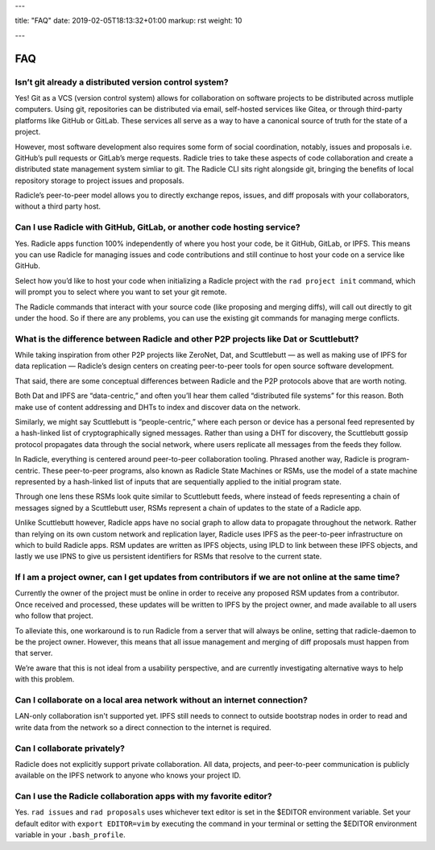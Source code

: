 ---

title: "FAQ"
date: 2019-02-05T18:13:32+01:00
markup: rst
weight: 10

---

===
FAQ
===


Isn’t git already a distributed version control system?
=======================================================

Yes! Git as a VCS (version control system) allows for collaboration on software projects to be distributed across mutliple computers. Using git, repositories can be distributed via email, self-hosted services like Gitea, or through third-party platforms like GitHub or GitLab. These services all serve as a way to have a canonical source of truth for the state of a project.

However, most software development also requires some form of social coordination, notably, issues and proposals i.e. GitHub’s pull requests or GitLab’s merge requests. Radicle tries to take these aspects of code collaboration and create a distributed state management system simliar to git. The Radicle CLI sits right alongside git, bringing the benefits of local repository storage to project issues and proposals.

Radicle’s peer-to-peer model allows you to directly exchange repos, issues, and diff proposals with your collaborators, without a third party host.


Can I use Radicle with GitHub, GitLab, or another code hosting service?
=======================================================================

Yes. Radicle apps function 100% independently of where you host your code, be it GitHub, GitLab, or IPFS. This means you can use Radicle for managing issues and code contributions and still continue to host your code on a service like GitHub.

Select how you’d like to host your code when initializing a Radicle project with the ``rad project init`` command, which will prompt you to select where you want to set your git remote.

The Radicle commands that interact with your source code (like proposing and merging diffs), will call out directly to git under the hood. So if there are any problems, you can use the existing git commands for managing merge conflicts.


What is the difference between Radicle and other P2P projects like Dat or Scuttlebutt?
=========================================================================================

While taking inspiration from other P2P projects like ZeroNet, Dat, and Scuttlebutt — as well as making use of IPFS for data replication — Radicle’s design centers on creating peer-to-peer tools for open source software development.

That said, there are some conceptual differences between Radicle and the P2P protocols above that are worth noting.

Both Dat and IPFS are “data-centric,” and often you’ll hear them called “distributed file systems” for this reason. Both make use of content addressing and DHTs to index and discover data on the network.

Similarly, we might say Scuttlebutt is “people-centric,” where each person or device has a personal feed represented by a hash-linked list of cryptographically signed messages. Rather than using a DHT for discovery, the Scuttlebutt gossip protocol propagates data through the social network, where users replicate all messages from the feeds they follow.

In Radicle, everything is centered around peer-to-peer collaboration tooling. Phrased another way, Radicle is program-centric. These peer-to-peer programs, also known as Radicle State Machines or RSMs, use the model of a state machine represented by a hash-linked list of inputs that are sequentially applied to the initial program state.

Through one lens these RSMs look quite similar to Scuttlebutt feeds, where instead of feeds representing a chain of messages signed by a Scuttlebutt user, RSMs represent a chain of updates to the state of a Radicle app.

Unlike Scuttlebutt however, Radicle apps have no social graph to allow data to propagate throughout the network. Rather than relying on its own custom network and replication layer, Radicle uses IPFS as the peer-to-peer infrastructure on which to build Radicle apps. RSM updates are written as IPFS objects, using IPLD to link between these IPFS objects, and lastly we use IPNS to give us persistent identifiers for RSMs that resolve to the current state.


If I am a project owner, can I get updates from contributors if we are not online at the same time?
===================================================================================================

Currently the owner of the project must be online in order to receive any proposed RSM updates from a contributor. Once received and processed, these updates will be written to IPFS by the project owner, and made available to all users who follow that project.

To alleviate this, one workaround is to run Radicle from a server that will always be online, setting that radicle-daemon to be the project owner. However, this means that all issue management and merging of diff proposals must happen from that server.

We’re aware that this is not ideal from a usability perspective, and are currently investigating alternative ways to help with this problem.

Can I collaborate on a local area network without an internet connection?
=========================================================================

LAN-only collaboration isn't supported yet. IPFS still needs to connect to outside bootstrap nodes in order to read and write data from the network so a direct connection to the internet is required.

Can I collaborate privately?
============================

Radicle does not explicitly support private collaboration. All data, projects, and peer-to-peer communication is publicly available on the IPFS network to anyone who knows your project ID.



Can I use the Radicle collaboration apps with my favorite editor?
=================================================================

Yes. ``rad issues`` and ``rad proposals`` uses whichever text editor is set in the $EDITOR environment variable. Set your default editor with ``export EDITOR=vim`` by executing the command in your terminal or setting the $EDITOR environment variable in your ``.bash_profile``.

